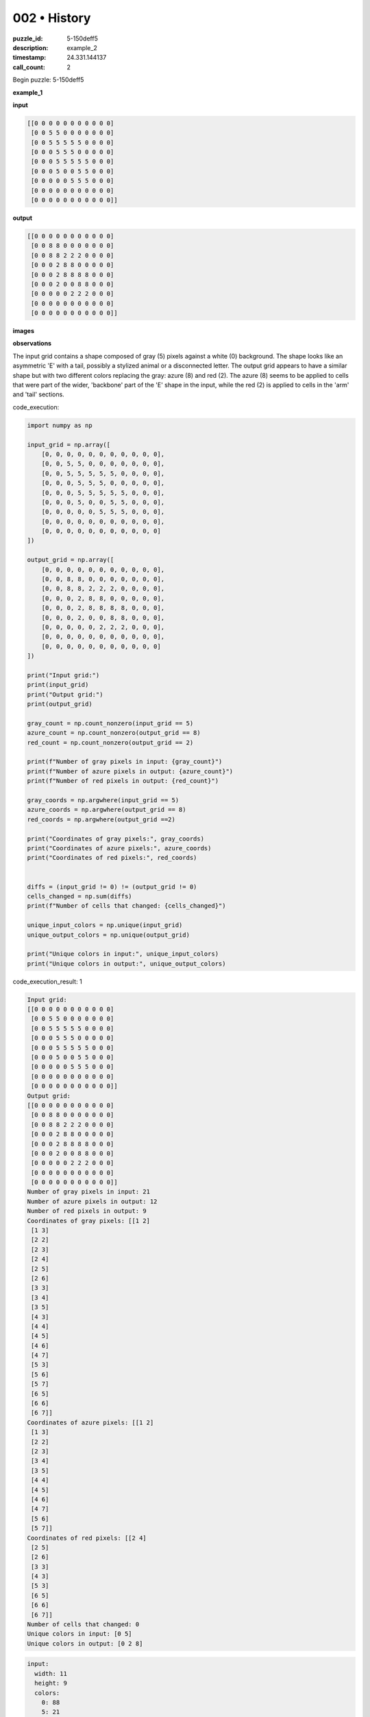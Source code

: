 002 • History
=============

:puzzle_id: 5-150deff5
:description: example_2
:timestamp: 24.331.144137
:call_count: 2






Begin puzzle: 5-150deff5






**example_1**

**input**

.. code-block::

   [[0 0 0 0 0 0 0 0 0 0 0]
    [0 0 5 5 0 0 0 0 0 0 0]
    [0 0 5 5 5 5 5 0 0 0 0]
    [0 0 0 5 5 5 0 0 0 0 0]
    [0 0 0 5 5 5 5 5 0 0 0]
    [0 0 0 5 0 0 5 5 0 0 0]
    [0 0 0 0 0 5 5 5 0 0 0]
    [0 0 0 0 0 0 0 0 0 0 0]
    [0 0 0 0 0 0 0 0 0 0 0]]

**output**

.. code-block::

   [[0 0 0 0 0 0 0 0 0 0 0]
    [0 0 8 8 0 0 0 0 0 0 0]
    [0 0 8 8 2 2 2 0 0 0 0]
    [0 0 0 2 8 8 0 0 0 0 0]
    [0 0 0 2 8 8 8 8 0 0 0]
    [0 0 0 2 0 0 8 8 0 0 0]
    [0 0 0 0 0 2 2 2 0 0 0]
    [0 0 0 0 0 0 0 0 0 0 0]
    [0 0 0 0 0 0 0 0 0 0 0]]

**images**





.. image:: _images/000-example_1_input.png
   :align: left
   :width: 45%




.. image:: _images/000-example_1_output.png
   :align: left
   :width: 45%





**observations**






The input grid contains a shape composed of gray (5) pixels against a white (0) background. The shape looks like an asymmetric 'E' with a tail, possibly a stylized animal or a disconnected letter. The output grid appears to have a similar shape but with two different colors replacing the gray: azure (8) and red (2). The azure (8) seems to be applied to cells that were part of the wider, 'backbone' part of the 'E' shape in the input, while the red (2) is applied to cells in the 'arm' and 'tail' sections.






code_execution:






.. code-block:: python


   import numpy as np

   input_grid = np.array([
       [0, 0, 0, 0, 0, 0, 0, 0, 0, 0, 0],
       [0, 0, 5, 5, 0, 0, 0, 0, 0, 0, 0],
       [0, 0, 5, 5, 5, 5, 5, 0, 0, 0, 0],
       [0, 0, 0, 5, 5, 5, 0, 0, 0, 0, 0],
       [0, 0, 0, 5, 5, 5, 5, 5, 0, 0, 0],
       [0, 0, 0, 5, 0, 0, 5, 5, 0, 0, 0],
       [0, 0, 0, 0, 0, 5, 5, 5, 0, 0, 0],
       [0, 0, 0, 0, 0, 0, 0, 0, 0, 0, 0],
       [0, 0, 0, 0, 0, 0, 0, 0, 0, 0, 0]
   ])

   output_grid = np.array([
       [0, 0, 0, 0, 0, 0, 0, 0, 0, 0, 0],
       [0, 0, 8, 8, 0, 0, 0, 0, 0, 0, 0],
       [0, 0, 8, 8, 2, 2, 2, 0, 0, 0, 0],
       [0, 0, 0, 2, 8, 8, 0, 0, 0, 0, 0],
       [0, 0, 0, 2, 8, 8, 8, 8, 0, 0, 0],
       [0, 0, 0, 2, 0, 0, 8, 8, 0, 0, 0],
       [0, 0, 0, 0, 0, 2, 2, 2, 0, 0, 0],
       [0, 0, 0, 0, 0, 0, 0, 0, 0, 0, 0],
       [0, 0, 0, 0, 0, 0, 0, 0, 0, 0, 0]
   ])

   print("Input grid:")
   print(input_grid)
   print("Output grid:")
   print(output_grid)

   gray_count = np.count_nonzero(input_grid == 5)
   azure_count = np.count_nonzero(output_grid == 8)
   red_count = np.count_nonzero(output_grid == 2)

   print(f"Number of gray pixels in input: {gray_count}")
   print(f"Number of azure pixels in output: {azure_count}")
   print(f"Number of red pixels in output: {red_count}")

   gray_coords = np.argwhere(input_grid == 5)
   azure_coords = np.argwhere(output_grid == 8)
   red_coords = np.argwhere(output_grid ==2)

   print("Coordinates of gray pixels:", gray_coords)
   print("Coordinates of azure pixels:", azure_coords)
   print("Coordinates of red pixels:", red_coords)


   diffs = (input_grid != 0) != (output_grid != 0)
   cells_changed = np.sum(diffs)
   print(f"Number of cells that changed: {cells_changed}")

   unique_input_colors = np.unique(input_grid)
   unique_output_colors = np.unique(output_grid)

   print("Unique colors in input:", unique_input_colors)
   print("Unique colors in output:", unique_output_colors)






code_execution_result: 1






.. code-block::

   Input grid:
   [[0 0 0 0 0 0 0 0 0 0 0]
    [0 0 5 5 0 0 0 0 0 0 0]
    [0 0 5 5 5 5 5 0 0 0 0]
    [0 0 0 5 5 5 0 0 0 0 0]
    [0 0 0 5 5 5 5 5 0 0 0]
    [0 0 0 5 0 0 5 5 0 0 0]
    [0 0 0 0 0 5 5 5 0 0 0]
    [0 0 0 0 0 0 0 0 0 0 0]
    [0 0 0 0 0 0 0 0 0 0 0]]
   Output grid:
   [[0 0 0 0 0 0 0 0 0 0 0]
    [0 0 8 8 0 0 0 0 0 0 0]
    [0 0 8 8 2 2 2 0 0 0 0]
    [0 0 0 2 8 8 0 0 0 0 0]
    [0 0 0 2 8 8 8 8 0 0 0]
    [0 0 0 2 0 0 8 8 0 0 0]
    [0 0 0 0 0 2 2 2 0 0 0]
    [0 0 0 0 0 0 0 0 0 0 0]
    [0 0 0 0 0 0 0 0 0 0 0]]
   Number of gray pixels in input: 21
   Number of azure pixels in output: 12
   Number of red pixels in output: 9
   Coordinates of gray pixels: [[1 2]
    [1 3]
    [2 2]
    [2 3]
    [2 4]
    [2 5]
    [2 6]
    [3 3]
    [3 4]
    [3 5]
    [4 3]
    [4 4]
    [4 5]
    [4 6]
    [4 7]
    [5 3]
    [5 6]
    [5 7]
    [6 5]
    [6 6]
    [6 7]]
   Coordinates of azure pixels: [[1 2]
    [1 3]
    [2 2]
    [2 3]
    [3 4]
    [3 5]
    [4 4]
    [4 5]
    [4 6]
    [4 7]
    [5 6]
    [5 7]]
   Coordinates of red pixels: [[2 4]
    [2 5]
    [2 6]
    [3 3]
    [4 3]
    [5 3]
    [6 5]
    [6 6]
    [6 7]]
   Number of cells that changed: 0
   Unique colors in input: [0 5]
   Unique colors in output: [0 2 8]






.. code-block:: yaml

   input:
     width: 11
     height: 9
     colors:
       0: 88
       5: 21
     objects:
       - a gray shape resembling a stylized 'E'
   output:
     width: 11
     height: 9
     colors:
       0: 78
       8: 12
       2: 9
     objects:
       - an azure (8) and red (2) shape resembling the input 'E' but with a color split
   differences:
     cells_changed: 0
     colors_changed: gray changed to azure and red
   transformation:
     - The gray shape is replaced by a shape of the same structure, where the 'main body' of the shape becomes azure and the 'arm' and 'tail' become red.
     - The split seems to be based on connectedness; pixels that form a thicker horizontal or vertical line become azure and pixels in thinner sections become red.
     - Specifically, cells in the wider part become azure, while those on the branch and tail turn red. Connectivity could be a factor.

The transformation appears to involve a color change from gray to a combination of azure and red. The natural language program might be:  "For each gray pixel in the input, if it belongs to a section wider than 1 pixel in either horizontal or vertical direction, change it to azure; otherwise, change it to red."






**example_2**

**input**

.. code-block::

   [[0 0 0 0 0 0 0 0 0 0]
    [0 5 5 5 5 5 5 0 0 0]
    [0 5 5 5 5 5 5 0 0 0]
    [0 0 0 5 0 0 5 0 0 0]
    [0 0 0 0 5 5 5 0 0 0]
    [0 0 0 0 5 5 5 0 0 0]
    [0 0 0 0 5 0 0 0 0 0]
    [0 0 0 0 0 0 0 0 0 0]]

**output**

.. code-block::

   [[0 0 0 0 0 0 0 0 0 0]
    [0 8 8 2 8 8 2 0 0 0]
    [0 8 8 2 8 8 2 0 0 0]
    [0 0 0 2 0 0 2 0 0 0]
    [0 0 0 0 2 8 8 0 0 0]
    [0 0 0 0 2 8 8 0 0 0]
    [0 0 0 0 2 0 0 0 0 0]
    [0 0 0 0 0 0 0 0 0 0]]

**images**





.. image:: _images/001-example_2_input.png
   :align: left
   :width: 45%




.. image:: _images/001-example_2_output.png
   :align: left
   :width: 45%





**observations**






====






INSTRUCTIONS:






Review Examples Phase

pairs of input and output grids will be shown to you one at a time

you will examine and analyze the text and image for each example

you may use code execution with tools like numpy to examine patterns
after examining the grids, document the attributes of each as such

use a yaml block for the details

.. code-block:: yaml

   input:
   width: X
   height: Y
   colors:
     - N: (count)
   objects:
     - size, position and color - desc

.. code-block:: yaml

   output:
   width: X
   height: Y
   colors:
     - N: (count)
   objects:
     - size, position and color - desc

.. code-block:: yaml

   differences:
   cells_changed: N
   colors_changed: desc
   transformation:
     - speculate on transformation rules

your response for this phase should contain the following content parts


* begin with a verbal description of your perception of the input and output
  grid
* run a ``code_execution`` part to test your perceptions - since the code you use
  may not be carried forward on following prompts, be sure to have the code
  print you findings in the output remember that you have access to many python
  libraries for analyzing the grids and validating patterns
* review your findings and try to determine what the natural language program
  is for the transformation








.. seealso::

   - :doc:`002-history`
   - :doc:`002-response`
